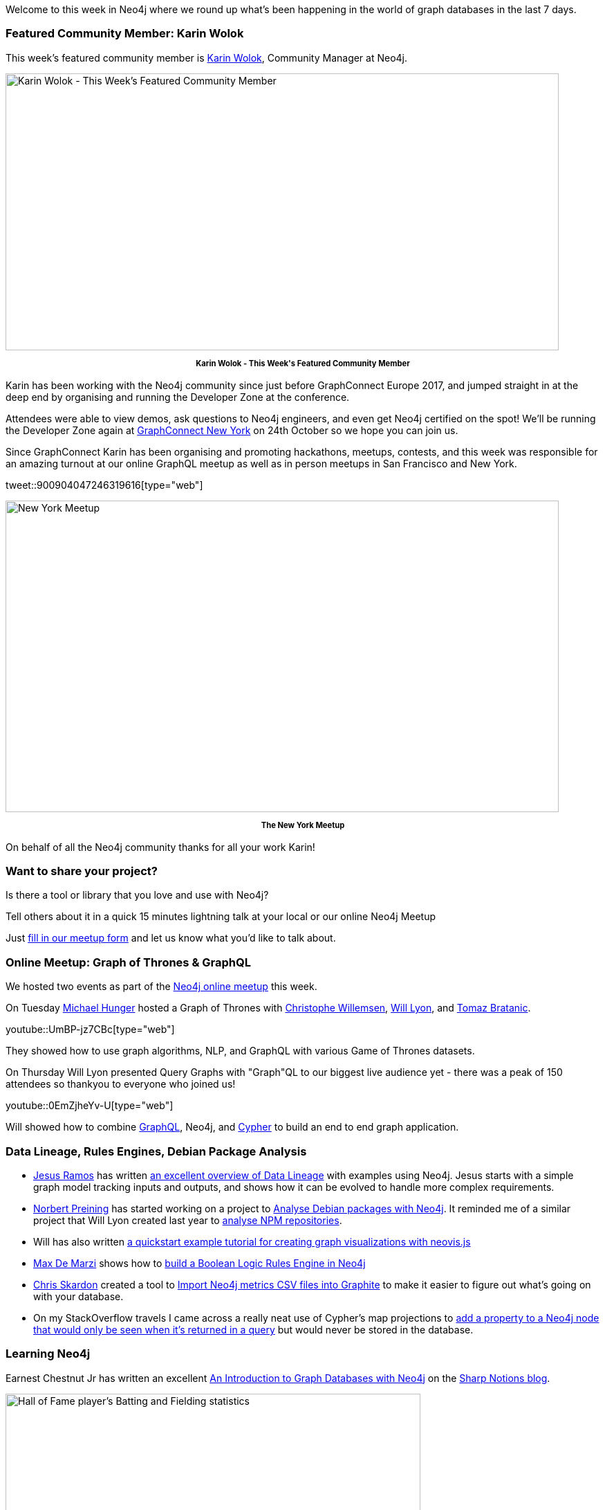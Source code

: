 ﻿:linkattrs:
:type: "web"


////
[Keywords/Tags:]
<insert-tags-here>




[Meta Description:]
Discover what's new in the Neo4j community for the week of 3 June 2017, including projects around <insert-topics-here>


[Primary Image File Name:]
this-week-neo4j-3-june-2017.jpg


[Primary Image Alt Text:]
Explore everything that's happening in the Neo4j community for the week of 3 June 2017


[Headline:]
This Week in Neo4j – 3 June 2017


[Body copy:]
////


Welcome to this week in Neo4j where we round up what's been happening in the world of graph databases in the last 7 days. 


=== Featured Community Member: Karin Wolok


This week’s featured community member is https://twitter.com/hellojewfro[Karin Wolok^], Community Manager at Neo4j. 


[role="image-heading"]
image::https://s3.amazonaws.com/dev.assets.neo4j.com/wp-content/uploads/20170825030547/this-week-in-neo4j-26-august-2017.jpg["Karin Wolok - This Week's Featured Community Member", 800, 400, class="alignnone size-full wp-image-66813"]


++++
<p style="font-size: .8em; line-height: 1.5em;" align="center">
<strong>
Karin Wolok - This Week's Featured Community Member
</strong>
</p>
++++
Karin has been working with the Neo4j community since just before GraphConnect Europe 2017, and jumped straight in at the deep end by organising and running the Developer Zone at the conference. 


Attendees were able to view demos, ask questions to Neo4j engineers, and even get Neo4j certified on the spot! We'll be running the Developer Zone again at http://graphconnect.com/[GraphConnect New York^] on 24th October so we hope you can join us. 


Since GraphConnect Karin has been organising and promoting hackathons, meetups, contests, and this week was responsible for an amazing turnout at our online GraphQL meetup as well as in person meetups in San Francisco and New York. 


tweet::900904047246319616[type={type}]


[role="image-heading"]
image::https://s3.amazonaws.com/dev.assets.neo4j.com/wp-content/uploads/20170825052710/20170823_184946.jpg["New York Meetup", 800, 450, class="alignnone size-full wp-image-66813"]


++++
<p style="font-size: .8em; line-height: 1.5em;" align="center">
<strong>
The New York Meetup
</strong>
</p>
++++


On behalf of all the Neo4j community thanks for all your work Karin!


=== Want to share your project? 


Is there a tool or library that you love and use with Neo4j? 


Tell others about it in a quick 15 minutes lightning talk at your local or our online Neo4j Meetup


Just https://goo.gl/forms/SRiTXLK71W09BVAY2[fill in our meetup form^] and let us know what you'd like to talk about.


=== Online Meetup: Graph of Thrones & GraphQL


We hosted two events as part of the https://www.meetup.com/Neo4j-Online-Meetup/[Neo4j online meetup^] this week. 


On Tuesday https://twitter.com/mesirii[Michael Hunger^] hosted a Graph of Thrones with https://twitter.com/ikwattro[Christophe Willemsen^], https://twitter.com/lyonwj[Will Lyon^], and https://twitter.com/tb_tomaz[Tomaz Bratanic^]. 


youtube::UmBP-jz7CBc[type={type}]


They showed how to use graph algorithms, NLP, and GraphQL with various Game of Thrones datasets.


On Thursday Will Lyon presented Query Graphs with "Graph"QL to our biggest live audience yet - there was a peak of 150 attendees so thankyou to everyone who joined us!


youtube::0EmZjheYv-U[type={type}]


Will showed how to combine http://graphql.org/[GraphQL^], Neo4j, and https://neo4j.com/developer/cypher-query-language/[Cypher^] to build an end to end graph application. 


=== Data Lineage, Rules Engines, Debian Package Analysis


* https://twitter.com/xuxoramos[Jesus Ramos^] has written  http://www.datasciencecentral.com/profiles/blogs/data-lineage-the-history-of-your-data[an excellent overview of Data Lineage^] with examples using Neo4j. Jesus starts with a simple graph model tracking inputs and outputs, and shows how it can be evolved to handle more complex requirements. 


* https://twitter.com/norbusan[Norbert Preining^] has started working on a project to https://www.preining.info/blog/2017/08/debian-packages-as-graph-database/[Analyse Debian packages with Neo4j^]. It reminded me of a similar project that Will Lyon created last year to https://github.com/johnymontana/npm-graph[analyse NPM repositories^].


* Will has also written https://github.com/johnymontana/neovis.js#quickstart-example[a quickstart example tutorial for creating graph visualizations with neovis.js^]


* https://twitter.com/maxdemarzi[Max De Marzi^] shows how to  http://maxdemarzi.com/2017/08/25/building-a-boolean-logic-rules-engine-in-neo4j/[build a Boolean Logic Rules Engine in Neo4j^]


* https://twitter.com/CSkardon[Chris Skardon^] created a tool to  https://github.com/cskardon/ImportCsvToGraphite[Import Neo4j metrics CSV files into Graphite^] to make it easier to figure out what's going on with your database. 


* On my StackOverflow travels I came across a really neat use of Cypher's map projections to https://stackoverflow.com/questions/45837277/is-it-possible-to-add-a-temporary-property-to-a-neo4j-node-for-return-only[add a property to a Neo4j node that would only be seen when it's returned in a query^] but would never be stored in the database.


=== Learning Neo4j


Earnest Chestnut Jr has written an excellent https://www.sharpnotions.com/blog/an-introduction-to-graph-databases-with-neo4j[An Introduction to Graph Databases with Neo4j^] on the https://twitter.com/SharpNotions[Sharp Notions blog^]. 


[role="image-heading"]
image::https://www.sharpnotions.com/assets/images/expand-player-node.gif.pagespeed.ce.ttdMGrcXIC.gif["Hall of Fame player’s Batting and Fielding statistics", 600, 306, class="alignnone size-full wp-image-66813"]
++++
<p style="font-size: .8em; line-height: 1.5em;" align="center">
<strong>
Hall of Fame player’s Batting and Fielding statistics
</strong>
</p>
++++


Using a https://github.com/chadwickbureau/baseballdatabank[baseball dataset^], Ernest shows how to build Cypher queries from scratch to the point where we can answer questions such as “Who were this Hall of Fame player’s teammates?” or “What teams did this Hall of Fame player play for?”. And all of this is done inside the Neo4j sandbox!


If you want to get started with Neo4j you can be up and running with https://neo4j.com/sandbox-v2[your own sandbox instance in just a few minutes^].


In a similar vein, https://twitter.com/LauraHKahn[Laura Kahn^] has written  https://thedatalass.com/2017/08/23/a-summer-of-learning-neo4j-and-cypher-part-1/[about her experiences learning Neo4j^] over the summer. 


=== The Omics Database Generator


A couple of weeks ago https://twitter.com/JosephGuhlin[Joseph Guhlin^] http://josephguhlin.com/odg-omics-database-generator-published/[released the Omics Database Generator (ODG)^] - a tool for generating, querying, and analyzing multi-omics comparative databases to facilitate biological understanding. ODG uses Neo4j’s graph database as the backend. 


This week Joseph wrote an article showing how to http://josephguhlin.com/odg-neo4j-web-console/amp/[Use ODG from the Neo4j Web Console^]. He provides step by step instructions to get up and running and then writes queries to explore gene ontologies and find specific genes. 

=== Next Week


What’s happening next week in the world of graph databases?


* On Wednesday, August 30, 2017 the https://www.meetup.com/nosqlsp/[NoSQL - São Paulo meetup^] will be hosting a hands on https://www.meetup.com/nosqlsp/events/241990494/[Graph of Thrones - Neo4j + Game of Thrones^] event. 


* Also on Wednesday, August 30, 2017 Dom Davis and I https://www.meetup.com/graphdb-london/events/241394465/[will present^] at the https://www.meetup.com/graphdb-london/[Neo4j London meetup^]. Dom will talk about Decyphering your graph model  and I'll show how to Query Graphs with "Graph"QL. 


* On Thursday, August 31, 2017 Paul Thomas will present https://www.meetup.com/Dublin-Insurance-Data-Analytics-Community/events/242644727/?a=socialmedia[Introduction to graph analytics using Neo4j^] at the https://www.meetup.com/Dublin-Insurance-Data-Analytics-Community/[Dublin Insurance Data Analytics meetup^]. 
* Also on Thursday, August 31, 2017 https://www.meetup.com/Philly-GraphDB/[Philly GraphDB^] will host https://www.meetup.com/Philly-GraphDB/events/242570956/[An Instructional Course for learning to Install & Launch Neo4j^]. 


* Also on Thursday, August 31, 2017 https://twitter.com/barrasadv[Jesús Barrasa^]  and I will present https://www.meetup.com/Neo4j-Online-Meetup/events/242025407/[Analysing football transfers with Neo4j^] at the https://www.meetup.com/Neo4j-Online-Meetup/[Neo4j Online Meetup^]. 


=== Tweet of the Week


My favourite tweet this week was by https://twitter.com/DomWeldon[Dom Weldon^]:

tweet::900780552667766784[type={type}]


Don't forget to RT if you liked it too. 


That’s all for this week. Have a great weekend!

Cheers, Mark